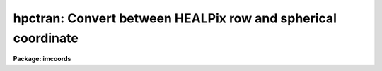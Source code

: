 .. _hpctran:

hpctran: Convert between HEALPix row and spherical coordinate
=============================================================

**Package: imcoords**

.. raw:: html

  </tr></table><p>
  <h3>Name</h3>
  <!-- BeginSection: 'NAME' -->
  <p>
  hpctran -- Convert between HEALPix row and spherical coordinate
  </p>
  <!-- EndSection:   'NAME' -->
  <h3>Usage</h3>
  <!-- BeginSection: 'USAGE' -->
  <p>
  hpctran lng=xxx lat=xxx
  <br>
  hpctran row=xxx
  </p>
  <!-- EndSection:   'USAGE' -->
  <h3>Parameters</h3>
  <!-- BeginSection: 'PARAMETERS' -->
  <dl>
  <dt><b>row     </b></dt>
  <!-- Sec='PARAMETERS' Level=0 Label='row' Line='row     ' -->
  <dd>HEALPix table row (1 indexed).
  This is used as input if the direction
  is <tt>"row2ang"</tt> or is used to store the value if the direction is
  <tt>"ang2row"</tt>.
  </dd>
  </dl>
  <dl>
  <dt><b>lng, lat</b></dt>
  <!-- Sec='PARAMETERS' Level=0 Label='lng' Line='lng, lat' -->
  <dd>Spherical coordinate consisting of a longitude and latitude.
  These are used as input if the direction
  is <tt>"ang2row"</tt> or is used to store the value if the direction is
  <tt>"row2ang"</tt>.  The units are interpreted as selected by the <i>cunits</i>
  parameter.  The type of coordinates appropriate for a particular map
  is defined by the map provider.
  </dd>
  </dl>
  <dl>
  <dt><b>nside = 512</b></dt>
  <!-- Sec='PARAMETERS' Level=0 Label='nside' Line='nside = 512' -->
  <dd>The number of pixels per face side.
  </dd>
  </dl>
  <dl>
  <dt><b>cunits = <tt>"degrees"</tt> (degrees|hourdegree|radians)</b></dt>
  <!-- Sec='PARAMETERS' Level=0 Label='cunits' Line='cunits = "degrees" (degrees|hourdegree|radians)' -->
  <dd>The units of the longitude and latitude.  The <tt>"hourdegree"</tt> is for
  longitude in hours and latitude in degrees.
  </dd>
  </dl>
  <dl>
  <dt><b>maptype = <tt>"nest"</tt> (nest|ring)</b></dt>
  <!-- Sec='PARAMETERS' Level=0 Label='maptype' Line='maptype = "nest" (nest|ring)' -->
  <dd>The map pixelization type which may be <tt>"nest"</tt> or <tt>"ring"</tt>.
  </dd>
  </dl>
  <dl>
  <dt><b>direction = <tt>"ang2row"</tt> (ang2row|row2ang)</b></dt>
  <!-- Sec='PARAMETERS' Level=0 Label='direction' Line='direction = "ang2row" (ang2row|row2ang)' -->
  <dd>The conversion direction.  <tt>"ang2row"</tt> converts a spherical coordinate
  to a map row or pixel number.  <tt>"row2ang"</tt> converts a map row or pixel
  number to a spherical coordinate.
  </dd>
  </dl>
  <!-- EndSection:   'PARAMETERS' -->
  <h3>Description</h3>
  <!-- BeginSection: 'DESCRIPTION' -->
  <p>
  HEALPix is an acronym for Hierarchical Equal Area isoLatitude Pixelization
  of a sphere.  See the reference section for a technical description of the
  pixelization and mathematics.  As suggested in the name, this pixelization,
  or tiling, produces a subdivision of a spherical surface in which each
  <tt>"pixel"</tt> covers the same surface area as every other pixel.  A HEALPix FITS
  <tt>"map"</tt> is a table where each row contains <tt>"pixel"</tt> data for a region on the
  sphere.  It is a table because the pixels don't form a raster as in an
  image.
  </p>
  <p>
  The pixelization is defined by a resolution parameter which may be expressed
  in various ways.  This task uses the number of pixels along a side of one of
  the 12 basic faces.  The number of pixels/rows is 12 * nside * nside.  The
  pixelization has two forms supported by this task.  These are called
  <tt>"nested"</tt> and <tt>"ring"</tt>.
  </p>
  <p>
  The HEALPix WCS task, <b>hpctran</b>, provides a translation between
  the table row number and a spherical coordinate.  It is up to the
  creator of the table to choose the spherical coordinate system.  This
  might be an equatorial, galactic, or super-galactic system.  There may
  be a keyword specifying the system.  This is the case with WMAP data.
  </p>
  <p>
  This task only provides the conversion.  Access to the <tt>"pixel"</tt> data
  requires other tools.  For binary tables the <b>tables</b> may be used.
  </p>
  <p>
  This task allows the spherical coordinates to be input and output in three
  forms, as hours and degrees (e.g. RA/DEC), as degrees (e.g.  l/b), and as
  radians.  On input one may use sexagesimal since IRAF automatically converts
  this to decimal.  On output the values are produced in decimal form.
  </p>
  <p>
  The output is provide in two ways to provide flexibility in scripting.  One
  is writing the results to the task parameters.  Note that it is recommended
  that tasks which write to there parameter be <tt>"cached"</tt> with the <b>cache</b>
  command to avoid problems with background submission or multiple scripts
  running in parallel.  The other output is printed to the standard output.
  Regardless of the direction of conversion the printed output is in the same
  order of row number, longitude, and latitude.
  </p>
  <!-- EndSection:   'DESCRIPTION' -->
  <h3>Examples</h3>
  <!-- BeginSection: 'EXAMPLES' -->
  <p>
  A CMB WMAP file is obtained and one wants the temperature at a particular
  point on the sky.  Note that the WMAP format is <tt>"nested"</tt> and
  coordinate system is galactic.
  </p>
  <pre>
  cl&gt; hpctran lng=50.12 lat=-33.45
  2298092 50.12 -33.45000000000001
  cl&gt; = hpctran.row
  2298092
  cl&gt; tdump wmap_iqusmap_r9_5yr_K1_v3.fits col=TEMPERATURE row=2298092
  cl&gt; tdump ("wmap_iqusmap_r9_5yr_K1_v3.fits", col="TEMPERATURE",
  &gt;&gt;&gt; row=hpctran.row)
  </pre>
  <!-- EndSection:   'EXAMPLES' -->
  <h3>Reference</h3>
  <!-- BeginSection: 'REFERENCE' -->
  <p>
  <i>HEALPIX - a Framework for High Resolution Discretization, and Fast
  Analysis of Data Distributed on the Sphere</i>,
  by K.M. Gorski, Eric Hivon, A.J. Banday, B.D. Wandelt, F.K. Hansen, M.
  Reinecke, M. Bartelmann, 2005, ApJ 622, 759.
  </p>
  <!-- EndSection:   'REFERENCE' -->
  <h3>Credit</h3>
  <!-- BeginSection: 'CREDIT' -->
  <p>
  Some code from the HEALPix distribution at http://healpix.jpl.nasa.gov
  was translated to SPP for use in this routine.
  </p>
  <!-- EndSection:   'CREDIT' -->
  <h3>See also</h3>
  <!-- BeginSection: 'SEE ALSO' -->
  <p>
  ttools
  </p>
  
  <!-- EndSection:    'SEE ALSO' -->
  
  <!-- Contents: 'NAME' 'USAGE' 'PARAMETERS' 'DESCRIPTION' 'EXAMPLES' 'REFERENCE' 'CREDIT' 'SEE ALSO'  -->
  
